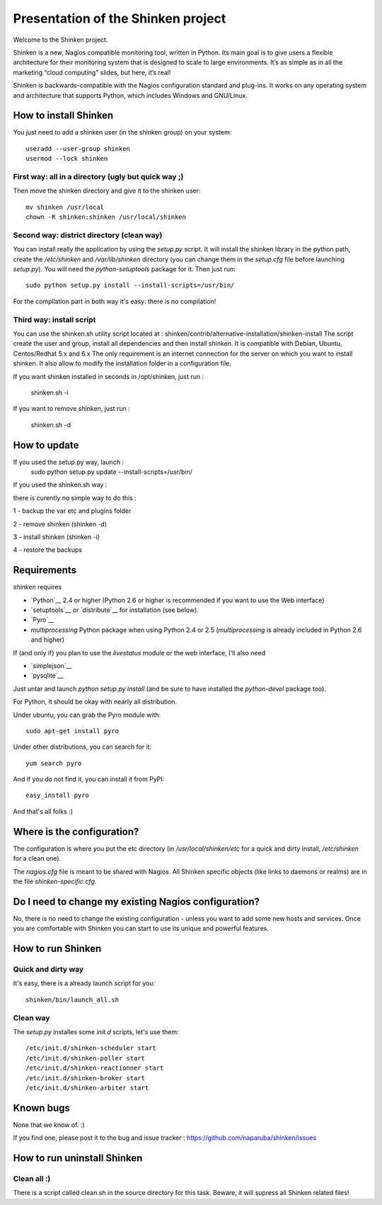 ===================================
Presentation of the Shinken project
===================================

Welcome to the Shinken project.

Shinken is a new, Nagios compatible monitoring tool, written in
Python. Its main goal is to give users a flexible architecture for
their monitoring system that is designed to scale to large environments.
It’s as simple as in all the marketing “cloud computing” slides, but here,
it’s real!

Shinken is backwards-compatible with the Nagios configuration standard
and plug-ins. It works on any operating system and architecture that
supports Python, which includes Windows and GNU/Linux.


How to install Shinken
=========================

You just need to add a shinken user (in the shinken group) on your
system::

   useradd --user-group shinken
   usermod --lock shinken

First way: all in a directory (ugly but quick way ;)
~~~~~~~~~~~~~~~~~~~~~~~~~~~~~~~~~~~~~~~~~~~~~~~~~~~~~

Then move the shinken directory and give it to the shinken user::

  mv shinken /usr/local
  chown -R shinken:shinken /usr/local/shinken

Second way: district directory (clean way)
~~~~~~~~~~~~~~~~~~~~~~~~~~~~~~~~~~~~~~~~~~~~~~~~~~~~~

You can install really the application by using the `setup.py` script.
It will install the shinken library in the python path, create the
`/etc/shinken` and `/var/lib/shinken` directory (you can change them in
the `setup.cfg` file before launching `setup.py`). You will
need the `python-setuptools` package for it. Then just run::

  sudo python setup.py install --install-scripts=/usr/bin/

For the compilation part in both way it's easy: there is no
compilation!

Third way: install script
~~~~~~~~~~~~~~~~~~~~~~~~~~~~~~~~~~~~~~~~~~~~~~~~~~~~~

You can use the shinken.sh utility script located at : shinken/contrib/alternative-installation/shinken-install
The script create the user and group, install all dependencies and then install shinken. It is compatible with Debian, Ubuntu, Centos/Redhat 5.x and 6.x
The only requirement is an internet connection for the server on which you want to install shinken. It also allow to modify the installation folder in a configuration file.

If you want shinken installed in seconds in /opt/shinken, just run :

  shinken.sh -i

If you want to remove shinken, just run :

  shinken.sh -d


How to update
=========================
If you used the setup.py way, launch :
    sudo python setup.py update --install-scripts=/usr/bin/

If you used the shinken.sh way :

there is curently no simple way to do this :

1 - backup the var etc and plugins folder 

2 - remove shinken (shinken -d)

3 - install shinken (shinken -i)

4 - restore the backups


Requirements
=========================

`shinken` requires

* `Python`__ 2.4 or higher (Python 2.6 or higher is recommended if you want to use the Web interface)
* `setuptools`__ or `distribute`__ for installation (see below).
* `Pyro`__
* `multiprocessing` Python package when using Python 2.4 or 2.5
  (`multiprocessing` is already included in Python 2.6 and higher)

__ http://www.python.org/download/
__ pyro
__ http://pypi.python.org/pypi/multiprocessing/

If (and only if) you plan to use the `livestatus` module or the web interface, I'll also
need

* `simplejson`__ 
* `pysqlite`__

__ http://pypi.python.org/pypi/simplejson/ and
__ http://code.google.com/p/pysqlite/

Just untar and launch `python setup.py install` (and be sure to have
installed the `python-devel` package too).

For Python, it should be okay with nearly all distribution.

Under ubuntu, you can grab the Pyro module with::

  sudo apt-get install pyro

Under other distributions, you can search for it::

  yum search pyro

And if you do not find it, you can install it from PyPI::

  easy_install pyro

And that's all folks :)


Where is the configuration?
================================

The configuration is where you put the etc directory (in
`/usr/local/shinken/etc` for a quick and dirty install, `/etc/shinken`
for a clean one).

The `nagios.cfg` file is meant to be shared with Nagios. All Shinken
specific objects (like links to daemons or realms) are in the file
`shinken-specific.cfg`.


Do I need to change my existing Nagios configuration?
===================================================

No, there is no need to change the existing configuration - unless
you want to add some new hosts and services. Once you are comfortable
with Shinken you can start to use its unique and powerful features.


How to run Shinken
================================

Quick and dirty way
~~~~~~~~~~~~~~~~~~~~

It's easy, there is a already launch script for you::

  shinken/bin/launch_all.sh

Clean way
~~~~~~~~~~~~~~~~~~~~

The `setup.py` installes some `init.d` scripts, let's use them::

  /etc/init.d/shinken-scheduler start
  /etc/init.d/shinken-poller start
  /etc/init.d/shinken-reactionner start
  /etc/init.d/shinken-broker start
  /etc/init.d/shinken-arbiter start


Known bugs
================================

None that we know of. :)

If you find one, please post it to the bug and issue tracker :
https://github.com/naparuba/shinken/issues


How to run uninstall Shinken
================================

Clean all :)
~~~~~~~~~~~~~~~~~~~~

There is a script called clean.sh in the source directory for this task.
Beware, it will supress all Shinken related files!
